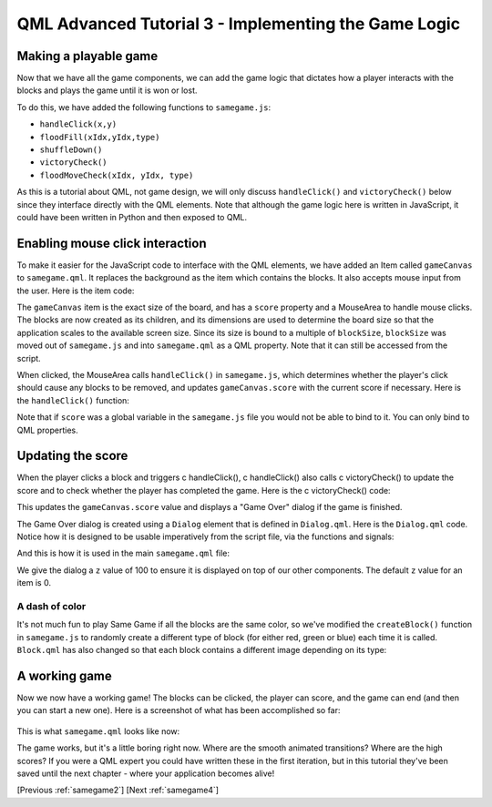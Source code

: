 .. _samegame3:

QML Advanced Tutorial 3 - Implementing the Game Logic
*****************************************************

Making a playable game
======================

Now that we have all the game components, we can add the game logic that
dictates how a player interacts with the blocks and plays the game
until it is won or lost.

To do this, we have added the following functions to ``samegame.js``:


* ``handleClick(x,y)``
* ``floodFill(xIdx,yIdx,type)``
* ``shuffleDown()``
* ``victoryCheck()``
* ``floodMoveCheck(xIdx, yIdx, type)``

As this is a tutorial about QML, not game design, we will only discuss ``handleClick()`` and ``victoryCheck()`` below since they interface directly with the QML elements. Note that although the game logic here is written in JavaScript, it could have been written in Python and then exposed to QML.

Enabling mouse click interaction
================================

To make it easier for the JavaScript code to interface with the QML elements, we have added an Item called ``gameCanvas`` to ``samegame.qml``. It replaces the background as the item which contains the blocks. It also accepts mouse input from the user.  Here is the item code:

.. pysideinclude:: samegame/samegame3/samegame.qml
    :snippet: 1

The ``gameCanvas`` item is the exact size of the board, and has a ``score`` property and a MouseArea to handle mouse clicks.
The blocks are now created as its children, and its dimensions are used to determine the board size so that
the application scales to the available screen size.
Since its size is bound to a multiple of ``blockSize``, ``blockSize`` was moved out of ``samegame.js`` and into ``samegame.qml`` as a QML property.
Note that it can still be accessed from the script.

When clicked, the MouseArea calls ``handleClick()`` in ``samegame.js``, which determines whether the player's click should cause any blocks to be removed, and updates ``gameCanvas.score`` with the current score if necessary. Here is the ``handleClick()`` function:

.. pysideinclude:: samegame/samegame3/samegame.js
    :snippet: 1

Note that if ``score`` was a global variable in the ``samegame.js`` file you would not be able to bind to it. You can only bind to QML properties.

Updating the score
==================

When the player clicks a block and triggers \c handleClick(), \c handleClick() also calls \c victoryCheck() to update the score and to check whether the player has completed the game. Here is the \c victoryCheck() code:

.. pysideinclude:: samegame/samegame3/samegame.js
    :snippet: 2

This updates the ``gameCanvas.score`` value and displays a "Game Over" dialog if the game is finished.

The Game Over dialog is created using a ``Dialog`` element that is defined in ``Dialog.qml``. Here is the ``Dialog.qml`` code. Notice how it is designed to be usable imperatively from the script file, via the functions and signals:

.. pysideinclude:: samegame/samegame3/Dialog.qml
    :snippet: 0

And this is how it is used in the main ``samegame.qml`` file:

.. pysideinclude:: samegame/samegame3/samegame.qml
    :snippet: 2

We give the dialog a ``z`` value of 100 to ensure it is displayed on top of our other components. The default ``z`` value for an item is 0.


A dash of color
---------------

It's not much fun to play Same Game if all the blocks are the same color, so we've modified the ``createBlock()`` function in ``samegame.js`` to randomly create a different type of block (for either red, green or blue) each time it is called. ``Block.qml`` has also changed so that each block contains a different image depending on its type:

.. pysideinclude:: samegame/samegame3/Block.qml
    :snippet: 0


A working game
==============

Now we now have a working game! The blocks can be clicked, the player can score, and the game can end (and then you can start a new one).
Here is a screenshot of what has been accomplished so far:

.. figure:: declarative-adv-tutorial3.png
    :align: center

This is what ``samegame.qml`` looks like now:

.. pysideinclude:: samegame/samegame3/samegame.qml
    :snippet: 0

The game works, but it's a little boring right now. Where are the smooth animated transitions? Where are the high scores?
If you were a QML expert you could have written these in the first iteration, but in this tutorial they've been saved
until the next chapter - where your application becomes alive!

[Previous :ref:`samegame2`] [Next :ref:`samegame4`]
